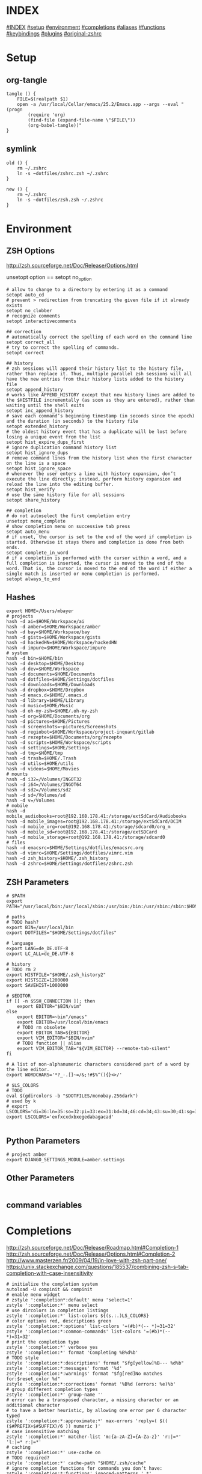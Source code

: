 #+AUTHOR: Markus Bayer
#+DATE: [2017-11-17 Fr]
#+BABEL: cache no
#+PROPERTY: header-args shell :tangle zsh.zsh

#          ▄███████▄     ▄████████    ▄█    █▄       ▄████████  ▄████████
#          ▀█▀▄███▀▄▄   ███         ▄███▄▄▄▄███▄▄  ▄███▄▄▄▄██▀ ███
#           ▄███▀   ▀ ▀███████████ ▀▀███▀▀▀▀███▀  ▀▀███▀▀▀▀▀   ███
#         ▄███▀                ███   ███    ███   ▀███████████ ███    █▄
# ████    ███▄     ▄█    ▄█    ███   ███    ███     ███    ███ ███    ███
# ████     ▀████████▀  ▄████████▀    ███    █▀      ███    ███ ████████
#                                                   ███    ███

# ASCII-Art credits: http://patorjk.com/software/taag/#p=display&f=Delta%20Corps%20Priest%201&t=.zshrc
* INDEX
[[#INDEX]]
[[#setup]]
[[#environment]]
[[#completions]]
[[#aliases]]
[[#functions]]
[[#keybindings]]
[[#plugins]]
[[#original-zshrc]]

* Setup
:PROPERTIES:
:CUSTOM_ID: setup
:END:
** org-tangle
#+BEGIN_SRC shell
tangle () {
    FILE=$(realpath $1)
    open -a /usr/local/Cellar/emacs/25.2/Emacs.app --args --eval "(progn
        (require 'org)
        (find-file (expand-file-name \"$FILE\"))
        (org-babel-tangle))"
}
#+END_SRC

** symlink
#+BEGIN_SRC shell
old () {
    rm ~/.zshrc
    ln -s ~dotfiles/zshrc.zsh ~/.zshrc
}

new () {
    rm ~/.zshrc
    ln -s ~dotfiles/zsh.zsh ~/.zshrc
}
#+END_SRC

* Environment
:PROPERTIES:
:CUSTOM_ID: environment
:END:

** ZSH Options
http://zsh.sourceforge.net/Doc/Release/Options.html

unsetopt option == setopt no_option
#+BEGIN_SRC shell
# allow to change to a directory by entering it as a command
setopt auto_cd
# prevent > redirection from truncating the given file if it already exists
setopt no_clobber
# recognize comments
setopt interactivecomments

## correction
# automatically correct the spelling of each word on the command line
setopt correct_all
# try to correct the spelling of commands.
setopt correct

## history
# zsh sessions will append their history list to the history file, rather than replace it. Thus, multiple parallel zsh sessions will all have the new entries from their history lists added to the history file
setopt append_history
# works like APPEND_HISTORY except that new history lines are added to the $HISTFILE incrementally (as soon as they are entered), rather than waiting until the shell exits
setopt inc_append_history
# save each command’s beginning timestamp (in seconds since the epoch) and the duration (in seconds) to the history file
setopt extended_history
# the oldest history event that has a duplicate will be lost before losing a unique event from the list
setopt hist_expire_dups_first
# ignore duplication command history list
setopt hist_ignore_dups
# remove command lines from the history list when the first character on the line is a space
setopt hist_ignore_space
# whenever the user enters a line with history expansion, don’t execute the line directly; instead, perform history expansion and reload the line into the editing buffer.
setopt hist_verify
# use the same history file for all sessions
setopt share_history

## completion
# do not autoselect the first completion entry
unsetopt menu_complete
# show completion menu on successive tab press
setopt auto_menu
# if unset, the cursor is set to the end of the word if completion is started. Otherwise it stays there and completion is done from both ends.
setopt complete_in_word
# if a completion is performed with the cursor within a word, and a full completion is inserted, the cursor is moved to the end of the word. That is, the cursor is moved to the end of the word if either a single match is inserted or menu completion is performed.
setopt always_to_end
#+END_SRC

** Hashes
#+BEGIN_SRC shell
export HOME=/Users/mbayer
# projects
hash -d ai=$HOME/Workspace/ai
hash -d amber=$HOME/Workspace/amber
hash -d bay=$HOME/Workspace/bay
hash -d gists=$HOME/Workspace/gists
hash -d hackedHN=$HOME/Workspace/hackedHN
hash -d impure=$HOME/Workspace/impure
# system
hash -d bin=$HOME/bin
hash -d desktop=$HOME/Desktop
hash -d dev=$HOME/Workspace
hash -d documents=$HOME/Documents
hash -d dotfiles=$HOME/Settings/dotfiles
hash -d downloads=$HOME/Downloads
hash -d dropbox=$HOME/Dropbox
hash -d emacs.d=$HOME/.emacs.d
hash -d library=$HOME/Library
hash -d music=$HOME/Music
hash -d oh-my-zsh=$HOME/.oh-my-zsh
hash -d org=$HOME/Documents/org
hash -d pictures=$HOME/Pictures
hash -d screenshots=~pictures/Screenshots
hash -d regiobot=$HOME/Workspace/project-inquant/gitlab
hash -d rezepte=$HOME/Documents/org/rezepte
hash -d scripts=$HOME/Workspace/scripts
hash -d settings=$HOME/Settings
hash -d tmp=$HOME/tmp
hash -d trash=$HOME/.Trash
hash -d utils=$HOME/utils
hash -d videos=$HOME/Movies
# mounts
hash -d i32=/Volumes/INGOT32
hash -d i64=/Volumes/INGOT64
hash -d sd2=/Volumes/sd2
hash -d sd=/Volumes/sd
hash -d v=/Volumes
# mobile
hash -d mobile_audiobooks=root@192.168.178.41:/storage/extSdCard/Audiobooks
hash -d mobile_images=root@192.168.178.41:/storage/extSdCard/DCIM
hash -d mobile_org=root@192.168.178.41:/storage/sdcard0/org_m
hash -d mobile_sd=root@192.168.178.41:/storage/extSDCard
hash -d mobile_storage=root@192.168.178.41:/storage/sdcard0
# files
hash -d emacsrc=$HOME/Settings/dotfiles/emacsrc.org
hash -d vimrc=$HOME/Settings/dotfiles/vimrc.vim
hash -d zsh_history=$HOME/.zsh_history
hash -d zshrc=$HOME/Settings/dotfiles/zshrc.zsh
#+END_SRC

** ZSH Parameters
#+BEGIN_SRC shell
# $PATH
export PATH="/usr/local/bin:/usr/local/sbin:/usr/bin:/bin:/usr/sbin:/sbin:$HOME/bin:$PATH"

# paths
# TODO hash?
export BIN=/usr/local/bin
export DOTFILES="$HOME/Settings/dotfiles"

# language
export LANG=de_DE.UTF-8
export LC_ALL=de_DE.UTF-8

# history
# TODO rm 2
export HISTFILE="$HOME/.zsh_history2"
export HISTSIZE=1200000
export SAVEHIST=1000000

# $EDITOR
if [[ -n $SSH_CONNECTION ]]; then
    export EDITOR="$BIN/vim"
else
    export EDITOR=~bin"/emacs"
    export EDITOR=/usr/local/bin/emacs
    # TODO rm obsolete
    export EDITOR_TAB=${EDITOR}
    export VIM_EDITOR="$BIN/mvim"
    # TODO function || alias
    export VIM_EDITOR_TAB="${VIM_EDITOR} --remote-tab-silent"
fi

# A list of non-alphanumeric characters considered part of a word by the line editor.
export WORDCHARS='*?_-.[]~=/&;!#$%^(){}<>/'

# $LS_COLORS
# TODO 
eval $(gdircolors -b "$DOTFILES/monobay.256dark")
# used by k
# export LSCOLORS='di=36:ln=35:so=32:pi=33:ex=31:bd=34;46:cd=34;43:su=30;41:sg=30;46:tw=30;42:ow=30;43'
export LSCOLORS='exfxcxdxbxegedabagacad'

#+END_SRC

** Python Parameters
#+BEGIN_SRC shell
# project amber
export DJANGO_SETTINGS_MODULE=amber.settings
#+END_SRC

** Other Parameters
#+BEGIN_SRC shell
#+END_SRC

** command variables

* Completions
:PROPERTIES:
:CUSTOM_ID: completions
:END:
http://zsh.sourceforge.net/Doc/Release/Roadmap.html#Completion-1
http://zsh.sourceforge.net/Doc/Release/Options.html#Completion-2
http://www.masterzen.fr/2009/04/19/in-love-with-zsh-part-one/
https://unix.stackexchange.com/questions/185537/combining-zsh-s-tab-completion-with-case-insensitivity
#+BEGIN_SRC shell
# initialize the completion system
autoload -U compinit && compinit
# enable menu widget
# zstyle ':completion*:default' menu 'select=1'
zstyle ':completion:*' menu select
# use dircolors in completion listings
zstyle ':completion:*' list-colors ${(s.:.)LS_COLORS}
# color options red, descriptions green
zstyle ':completion:*:options' list-colors '=(#b)*(-- *)=31=32'
zstyle ':completion:*:common-commands' list-colors '=(#b)*(-- *)=31=32'
# print the completion type
zstyle ':completion:*' verbose yes
zstyle ':completion:*' format 'Completing %B%d%b'
# TODO style
zstyle ':completion:*:descriptions' format "$fg[yellow]%B--- %d%b"
zstyle ':completion:*:messages' format '%d'
zstyle ':completion:*:warnings' format "$fg[red]No matches for:$reset_color %d"
zstyle ':completion:*:corrections' format '%B%d (errors: %e)%b'
# group different completion types
zstyle ':completion:*' group-name ''
# error can be a transposed character, a missing character or an additional character
# to have a better heuristic, by allowing one error per 6 character typed
zstyle ':completion:*:approximate:*' max-errors 'reply=( $(( ($#PREFIX+$#SUFFIX)/6 )) numeric )'
# case insensitive matching
zstyle ':completion:*' matcher-list 'm:{a-zA-Z}={A-Za-z}' 'r:|=*' 'l:|=* r:|=*'
# caching
zstyle ':completion:*' use-cache on
# TODO required?
zstyle ':completion:*' cache-path "$HOME/.zsh/cache"
# ignore completion functions for commands you don’t have:
zstyle ':completion:*:functions' ignored-patterns '_*'
# don't complete uninteresting users
zstyle ':completion:*:*:*:users' ignored-patterns \
    adm amanda apache at avahi avahi-autoipd beaglidx bin cacti canna \
    clamav daemon dbus distcache dnsmasq dovecot fax ftp games gdm \
    gkrellmd gopher hacluster haldaemon halt hsqldb ident junkbust kdm \
    ldap lp mail mailman mailnull man messagebus  mldonkey mysql nagios \
    named netdump news nfsnobody nobody nscd ntp nut nx obsrun openvpn \
    operator pcap polkitd postfix postgres privoxy pulse pvm quagga radvd \
    rpc rpcuser rpm rtkit scard shutdown squid sshd statd svn sync tftp \
    usbmux uucp vcsa wwwrun xfs '_*'
# don't complete uninteresting files
zstyle ':completion:*:emacs:*' ignored-patterns '*.(o|a|so|aux|dvi|swp|fig|bbl|blg|bst|idx|ind|out|toc|class|pdf|ps|pyc)'
# avoid getting offered the same filename with rm
zstyle ':completion:*:rm:*' ignore-line yes
#+END_SRC

** Python

      path=(
          $path
          /usr/bin/python
          /usr/local/bin/python3
      )

      # virtualenv {
          export VIRTUALENVWRAPPER_PYTHON=/usr/bin/python
          export PROJECT_HOME=$HOME/Workspace
          export WORKON_HOME=$HOME/Workspace/Envs
          export VIRTUALENV_ROOT=$WORKON_HOME
          export DEFAULT_PYTHON_INTERPRETER=$WORKON_HOME/python3.4.1/bin/python
          source /usr/local/bin/virtualenvwrapper.sh

          # fix the new tab = virtual_env dir bug
          if [[ "$PWD" == "$HOME/Workspace/Envs" ]]; then
              cd - > /dev/null
          fi

*** virtualenvwrapper                                              :plugin:
https://virtualenvwrapper.readthedocs.io/en/latest/
#+BEGIN_SRC shell
export WORKON_HOME=~dev/Envs
export PROJECT_HOME=~dev
source "$BIN/virtualenvwrapper.sh"
#+END_SRC

*** virtualenv                                                     :plugin:
https://virtualenv.pypa.io/en/latest/
#+BEGIN_SRC shell
# set default virtual_env
export VIRTUALENV_DEFAULT_PATH="$WORKON_HOME/python3.4.1/bin/activate"
# load it
if [[ $(basename "$VIRTUAL_ENV") == "" ]]
then
    if [[ -f "$VIRTUALENV_DEFAULT_PATH" ]]; then
        source "$VIRTUALENV_DEFAULT_PATH"
    fi
fi
#+END_SRC

* Aliases
:PROPERTIES:
:CUSTOM_ID: aliases
:END:

#+BEGIN_SRC shell
# TODO section for overriding
## list
# use gnu ls for dircolors
alias ls='gls --color=auto'
# list details
alias ll='ls -lah'
# sort by size
alias lss='ls -lahS'
# sort by date
alias lsd='ls -latr'
# only today
alias lst='find . -maxdepth 1 -type f -mtime 1'
# numFiles: number of (non-hidden) files in current directory
alias lsc='echo $(ls -1 | wc -l)'
alias k='k -h'     # human readable sizes
# disk usage statistics default
alias du="du -ach | sort"
# free diskspace with human readable size
alias df='df -h'

## tools
# emacs
alias e="eval $EDITOR"
# vim
alias cvim='/usr/local/bin/vim'
# create parent directories on demand
alias mkdir="mkdir -pv"
# clipboard
alias p='pbpaste'
alias y='pbcopy'
alias bpython='$WORKON_HOME/python3.4.1/bin/bpython'
## find
# ripgrep as find
# TODO define in var
alias fd="rg --files --no-ignore --hidden --follow -g '!{.git,node_modules}/*'"
# continue the download in case of problems
alias grep='grep --color'
## internet
alias wget="wget -c"
alias chrome='/Applications/Google\ Chrome.app/Contents/MacOS/Google\ Chrome'
alias chrome_headless='/Applications/Google\ Chrome.app/Contents/MacOS/Google\ Chrome --headless --disable-gpu'
alias yt3='$WORKON_HOME/python3.4.1/bin/youtube-dl --verbose --extract-audio --audio-format mp3 --no-mtime --no-cache-dir'
alias yt='$WORKON_HOME/python3.4.1/bin/youtube-dl --no-mtime --no-cache-dir'
# weather
alias wttr='curl -s http://wttr.in | tail +8 | head -30'
# moonphase
alias moon='curl -s wttr.in/Moon|head -25'

# git
alias gs='git status'
alias gpl='git pull'
alias gps='git push'
alias gl='git log'
alias gco='git checkout'

alias git_push_fire='git add -A && git commit -a --allow-empty-message -m "" && git push'
alias git_graph='git log --oneline --graph'
alias git_branch='git branch | cut -c3-'
alias git_undo_commit='git reset --soft HEAD~'
# }

# docker {
alias dm='docker-machine'
alias start_regiobot='docker-machine start regiobot && eval "$(docker-machine env regiobot)"'
alias stop_regiobot='docker-machine stop regiobot'

alias start_termxplorer='docker-machine start termxplorer && eval "$(docker-machine env termxplorer)"'
alias stop_termxplorer='docker-machine stop termxplorer'

# stop all containers
alias docker_stop_all='docker stop $(docker ps -a -q)'
# rm all containers
alias docker_rm_all='docker rm $(docker ps -a -q)'
# stop and rm all containers
alias docker_nuke='docker_stop_all && docker_rm_all'
# remove all images
alias docker_rmi_all='docker rmi $(docker images -q)'

# kill all running containers
alias docker_kill_all='docker kill $(docker ps -q)'
# delete all stopped containers
alias docker_rm_stopped_containers='printf "\n>>> Deleting stopped containers\n\n" && docker rm $(docker ps -a -q)'
# delete all untagged images
alias docker_rmi_untagged='printf "\n>>> Deleting untagged images\n\n" && docker rmi $(docker images -q -f dangling=true)'
# delete all stopped containers and untagged images
alias docker_clean='docker_rm_stopped_containers || true && docker_rmi_untagged'

#+END_SRC
          # }
      # }

      # actions {
          alias s='source ~zshrc'
          alias i_am_root='su -c "$(history -p !-1)"'
          alias printip='ifconfig | grep "inet " | grep -v 127.0.0.1 | cut -d\  -f2'
          alias dirs='dirs -vp'
          # substitute windows linebreak with unix linebreak
          alias fix_linebreaks="/usr/bin/perl -i -pe's/\r$//'"
          alias pip_update_all="pip freeze --local | grep -v '^\-e' | cut -d = -f 1  | xargs -n1 pip install -U"

          # osx {
              alias osx_show_hidden='defaults write com.apple.Finder AppleShowAllFiles YES && killall Finder'
              alias osx_hide_hidden='defaults write com.apple.Finder AppleShowAllFiles NO && killall Finder'
              alias osx_empty_trash="rm -rf ~/.Trash/."
          # }

          # cleanup {
              # rm_DS_Store_files: removes all .DS_Store file from the current dir and below
              alias rm_ds_store='find . -name .DS_Store -exec rm {} \;'
              alias rm_pyc_files='find . -name "*.pyc" -exec rm {} \;'
              alias rm_svn_files='find . -type d -name .svn -exec rm -rf {} \;'
              alias rm_emacs_files="find . -maxdepth 1 -type f -name '#*#' -exec rm {}\;"
          # }

          # file-shortcuts {
              alias zshrc='eval ${EDITOR_TAB} ~zshrc'
              alias zsh_history='eval ${EDITOR_TAB} ~zsh_history'
              alias vimrc='eval ${EDITOR_TAB} ~vimrc'
              alias emacsrc='eval ${EDITOR_TAB} ~emacsrc'
          # }
      # }
  # }}}


** Global aliases
#+BEGIN_SRC shell
## redirection
# redirect stdout, stderr
alias -g _no_output='> /dev/null 2>&1'
# redirect stderr
alias -g _no_stderr='2> /dev/null'
# redirect stdout
alias -g _no_stdout='&> /dev/null'

## tools
alias -g _vim="| eval ${EDITOR_TAB}"
alias -g _y='| pbcopy'

## variables
# helpfer function
# TODO fzf
function li () {
    # print the latest file or dir in $1
    local idx dir
    if [ $# -eq 0 ]; then dir="$(pwd)"; else dir="$1" fi
    if [ -z "$2" ]; then idx="1"; else idx="$2"; fi
    (cd "$dir" && realpath "$(ls -1t | head -n$idx | tail -1)")
}
function gru () {
    # print the git remote url
    git config --get remote.origin.url
}
function gbn () {
    git branch|grep "\*"|awk '{print $2}'
}

# alias -g PASS='<(ypcat passwd)'
# last downloaded file
alias -g _ldf="\"$(li ~downloads)\""
# last screenshot
alias -g _lss="\"$(eval li ~screenshots)\""
# on dual monitors
alias -g _lss2="\"$(li ~screenshots 2)\""
# git remote url
alias -g _gru="\"$(gru)\""
alias -g _gb="\"\$(git branch|grep \"\*\"|awk '{print \$2}')\""

## filter
# filter columns
alias -g _awk1="|awk '{print \$1}'"
alias -g _awk2="|awk '{print \$2}'"
alias -g _awk3="|awk '{print \$3}'"
alias -g _awk4="|awk '{print \$4}'"
alias -g _awk5="|awk '{print \$5}'"
alias -g _awk6="|awk '{print \$6}'"
# filter with fzf
alias -g _f="|fzf"
# pager
alias -g _l="|less"
# count lines
alias -g _cl='|wc -l'
# archives in pwd
alias -g _acd='./(*.bz2|*.gz|*.tgz|*.zip|*.z)'
## map
alias -g _x='| xargs' # funky
#+END_SRC

** Suffix aliases
#+BEGIN_SRC shell
# TODO
# open org-mode files in emacs
alias -s org=emacs
#+END_SRC

* Functions
:PROPERTIES:
:CUSTOM_ID: functions
:END:
# TODO echo $nameddirs|tr " " "\n"|fzf
# TODO rm
# example fzf completion https://github.com/junegunn/fzf/wiki/Examples-(completion)
#+BEGIN_SRC shell
# Custom fuzzy completion for "doge" command
#   e.g. doge **<TAB>
_fzf_complete_doge() {
  _fzf_complete "--multi --reverse" "$@" < <(
    echo very
    echo wow
    echo such
    echo doge
  )
}
#+END_SRC

** packages
*** homebrew
#+BEGIN_SRC shell
function bip() {
    # Install (one or multiple) selected application(s)
    # using "brew search" as source input
    # mnemonic [B]rew [I]nstall [P]lugin
    local inst=$(brew search | fzf -m)

    if [[ $inst ]]; then
      for prog in $(echo $inst);
      do; brew install $prog; done;
    fi
}

function bup() {
    # Update (one or multiple) selected application(s)
    # mnemonic [B]rew [U]pdate [P]lugin
    local upd=$(brew leaves | fzf -m)

    if [[ $upd ]]; then
      for prog in $(echo $upd);
      do; brew upgrade $prog; done;
    fi
}
function bcp() {
    # Delete (one or multiple) selected application(s)
    # mnemonic [B]rew [C]lean [P]lugin (e.g. uninstall)
    local uninst=$(brew leaves | fzf -m)

    if [[ $uninst ]]; then
    for prog in $(echo $uninst);
    do; brew uninstall $prog; done;
    fi
    }
#+END_SRC

** Internet
#+BEGIN_SRC shell
function chrome_history () {
    # browse chrome history
    local cols sep entry
    cols=$(( COLUMNS / 3 ))
    sep='{{::}}'

    # Copy History DB to circumvent the lock
    # - See http://stackoverflow.com/questions/8936878 for the file path
    cp -f ~/Library/Application\ Support/Google/Chrome/Default/History /tmp/h

    entry=$(sqlite3 -separator $sep /tmp/h \
        "select substr(title, 1, $cols), url
        from urls order by last_visit_time desc" |
    awk -F $sep '{printf "%-'$cols's  \x1b[36m%s\n", $1, $2}' |
    fzf --ansi --multi | sed 's#.*\(https*://\)#\1#')
    echo "$entry"
    open "$entry"
}
#+END_SRC

** Clipboard

** cd
#+BEGIN_SRC shell
function fdr() {
    # fdr - cd to selected parent directory
    local declare dirs=()
    get_parent_dirs() {
      if [[ -d "${1}" ]]; then dirs+=("$1"); else return; fi
      if [[ "${1}" == '/' ]]; then
        for _dir in "${dirs[@]}"; do echo $_dir; done
      else
        get_parent_dirs $(dirname "$1")
      fi
    }
    local DIR=$(get_parent_dirs $(realpath "${1:-$PWD}") | fzf-tmux --tac)
    cd "$DIR"
}
#+END_SRC

** Print / echo
#+BEGIN_SRC shell
function human_time_cat () {
    # print unix timestamps in human readable form
    if [ $# -eq 0 ]; then echo "Argument required"; return 1; fi
    perl -lne 'm#: (\d+):\d+;(.+)# && printf "%s :: %s\n",scalar localtime $1,$2' $1
}
#+END_SRC

** List

** File

** Find

** Select / filter
# TODO Searching file contents
# grep --line-buffered --color=never -r "" * | fzf
# # with ag - respects .agignore and .gitignore
# ag --nobreak --nonumbers --noheading . | fzf
#+BEGIN_SRC shell
function latest_in () {
    # select file in a given directory (sorted by dates)
    if [ $# -eq 0 ]; then echo "Argument required"; return 1; fi
    ls -1t "$1" | fzf
}

function x () {
    return "$(eval $@)"
}
#+END_SRC

** Directory

** Internet

* Keybindings
:PROPERTIES:
:CUSTOM_ID: keybindings
:END:
http://zsh.sourceforge.net/Doc/Release/Zsh-Line-Editor.html

to find out what the terminal emulator sends:
$ cat<RET><key-chard>
if this isn't usable let the terminal emulator send escape codes

Scrolling is done via cmd-up/down
** rebindings
https://stackoverflow.com/questions/21946281/what-is-application-mode-in-terminals-zsh-terminfo
#+BEGIN_SRC shell
# Make sure that the terminal is in application mode when zle is active, since
# only then values from $terminfo are valid
if (( ${+terminfo[smkx]} )) && (( ${+terminfo[rmkx]} )); then
    function zle-line-init() {
        echoti smkx
    }
    function zle-line-finish() {
        echoti rmkx
    }
    zle -N zle-line-init
    zle -N zle-line-finish
fi
#+END_SRC

#+BEGIN_SRC shell
# TODO use terminfo
## movement http://zsh.sourceforge.net/Doc/Release/Zsh-Line-Editor.html#Movement
bindkey '^[^[[D' backward-word                      # alt <arrow-left>............move a word backward
bindkey '^[^[[C' forward-word                       # alt <arrow-right>...........move a word forward
bindkey '^A' beginning-of-line                      # cmd <arrow-left>............move to the beginning of the line
bindkey '^E' end-of-line                            # cmd <arrow-right>...........move to the end of the line
bindkey '^[[1;2B' down-line
bindkey '^[[1;2A' up-line
bindkey '^N' vi-find-next-char

## Modifying-Text http://zsh.sourceforge.net/Doc/Release/Zsh-Line-Editor.html#Modifying-Text
bindkey ';6D' copy-prev-word # ctr shift <-

## kill
bindkey '^[^H' backward-kill-word                   # cmd <del>...................delete the word left of the cursor
bindkey '^[csd' backward-kill-word
bindkey '^X' delete-char                            # ctrl x......................delete the char under the cursor
bindkey '^[csku' kill-line
bindkey '^[k' kill-region
bindkey '^?' backward-delete-char                     # [Backspace] - delete backward
if [[ "${terminfo[kdch1]}" != "" ]]; then
    bindkey "${terminfo[kdch1]}" delete-char            # [Delete] - delete forward
else
    # fixes outputting tildes on <del>
    bindkey "^[[3~" delete-char
    bindkey "^[3;5~" delete-char
    bindkey "\e[3~" delete-char
fi
#bindkey '^[^[[B' kill-whole-line                    # cmd <arrow-down>............delete the whole line

## other
bindkey '^[[5~' up-history
# ctrl s
bindkey '^[cks' accept-and-hold                        # ctrl n .................... multiselect in menu complete
bindkey -s '^[^[[A' 'cd ..\n'                       # alt <arrow-up>..............cd ..
bindkey -s '^L' 'ls -laH\n'                         # ctr l.......................ls -laH
if [[ "${terminfo[kcbt]}" != "" ]]; then
    bindkey "${terminfo[kcbt]}" reverse-menu-complete   # [Shift-Tab] - move through the completion menu backwards
fi

## history
bindkey "$terminfo[kcuu1]" history-substring-search-up
bindkey "$terminfo[kcud1]" history-substring-search-down

## mark
# alt down
bindkey '^[^[[B' set-mark-command
# alt up
bindkey '^[^[[A' deactivate-region
#+END_SRC


** custom zle widgets
https://superuser.com/questions/691925/zsh-how-to-zle-widgets-directly
*** repeat last command
#+BEGIN_SRC shell
function repeat-cmd () {
    # repeat the last command
    zle up-history
    zle accept-line
}

zle -N repeat-cmd
# ctrl l
bindkey '^H' repeat-cmd
#+END_SRC

*** wrap in $()
#+BEGIN_SRC shell
function wrap-call () {
    # wrap the cursor in "$()"
    LBUFFER+="\"\$("
    RBUFFER+=")\""
}

zle -N wrap-call
# esc (
bindkey '^[(' wrap-call
#+END_SRC

*** wrap in ${}
#+BEGIN_SRC shell
function wrap-var () {
    # wrap the cursor in "${}"
    LBUFFER+="\"\${"
    RBUFFER+="}\""
}

zle -N wrap-var
# esc {
bindkey '^[{' wrap-var
#+END_SRC

*** kill first word
#+BEGIN_SRC shell
function kill-first-word () {
    # kill the first word on the cmdline and move cursor to beginning of line
    zle beginning-of-line
    zle forward-word
    zle backward-kill-word
    LBUFFER+=' '
    zle backward-word
}

zle -N kill-first-word
# ctrl shift f
bindkey '^[cskf' kill-first-word
#+END_SRC

*** kill word under cursor
#+BEGIN_SRC shell
function kill-word-under-cursor () {
    # kill the word under the cursor
    zle forward-word
    zle backward-kill-word
}

zle -N kill-word-under-cursor
# ctrl shift w
bindkey '^[cskw' kill-word-under-cursor
#+END_SRC

*** cp cmdline
#+BEGIN_SRC shell
function copy-cmdline-to-clipboard () {
    # Copy the current commandline to the system clipboard
    zle kill-whole-line
    print -rn -- $CUTBUFFER | pbcopy
    zle undo
}

zle -N copy-cmdline-to-clipboard
# esc c
bindkey '^[c' copy-cmdline-to-clipboard
#+END_SRC

**** rationalise dot
#+BEGIN_SRC shell
function rationalise-dot() {
    # expands .... to ../../..
    if [[ $LBUFFER = *.. ]]; then
        LBUFFER+=/..
    else
        LBUFFER+=.
    fi
}
zle -N rationalise-dot
bindkey . rationalise-dot
#+END_SRC

**** path step
#+BEGIN_SRC shell
function backward-delete-path-part () {
    # backward delete until /
    # TODO document
    # local WORDCHARS="${WORDCHARS:s#/#}"
    local WORDCHARS="${WORDCHARS//\/}"
    zle backward-delete-word
}
zle -N backward-delete-path-part
bindkey '^W' backward-delete-path-part
#+END_SRC

* Plugins
:PROPERTIES:
:CUSTOM_ID: plugins
:END:
** zsh-autosuggestions
#+BEGIN_SRC shell
source ~dotfiles/zsh/plugins/zsh-autosuggestions/zsh-autosuggestions.zsh
#+END_SRC

** zsh-history-search-multi-word
https://github.com/zdharma/history-search-multi-word
#+BEGIN_SRC shell
# source ~dotfiles/zsh/plugins/history-search-multi-word/history-search-multi-word.plugin.zsh
#+END_SRC

** zsh-history-substring-search                                     :plugin:
https://github.com/zsh-users/zsh-history-substring-search
#+BEGIN_SRC shell
source ~dotfiles/zsh/plugins/zsh-history-substring-search/zsh-history-substring-search.zsh
#+END_SRC

** fast-syntax-highlighting                                                           :plugin:
https://github.com/zdharma/fast-syntax-highlighting
#+BEGIN_SRC shell
source ~dotfiles/zsh/plugins/fast-syntax-highlighting/fast-syntax-highlighting.plugin.zsh
#+END_SRC

** k                                                                :plugin:
TODO LS_COLORS
https://github.com/supercrabtree/k
#+BEGIN_SRC shell
source ~dotfiles/zsh/plugins/k/k.sh
#+END_SRC

** fzf                                                            :plugin:
https://github.com/junegunn/fzf
https://github.com/junegunn/fzf/wiki

# TODO complete; move to bindings
| shortcut      | action                                                        |
|---------------+---------------------------------------------------------------|
| CTRL-R        | Paste the selected command from history into the command line |
| CTRL-F        | Paste the selected file path(s) into the command line         |
| CTRL-G        | Paste the selected dir path(s) into the command line          |
| CTRL-G CTRL-G | cd into the selected directory                                |
| CTRL-G CTRL-F | git files                                                     |
| CTRL-G CTRL-B | git branches                                                  |
| CTRL-G CTRL-T | git tags                                                      |
| CTRL-G CTRL-R | git remotes                                                   |
| CTRL-G CTRL-H | git commit hashes                                             |

# TODO source out
Solarized colors
  --color=bg+:#073642,bg:#002b36,spinner:#719e07,hl:#586e75
  --color=fg:#839496,header:#586e75,info:#cb4b16,pointer:#719e07
  --color=marker:#719e07,fg+:#839496,prompt:#719e07,hl+:#719e07

Red
--color fg:124,bg:16,hl:202,fg+:214,bg+:52,hl+:231
--color info:52,prompt:196,spinner:208,pointer:196,marker:208

Molokai
--color fg:252,bg:233,hl:67,fg+:252,bg+:235,hl+:81
--color info:144,prompt:161,spinner:135,pointer:135,marker:118

Jellybeans
--color fg:188,bg:233,hl:103,fg+:222,bg+:234,hl+:104
--color info:183,prompt:110,spinner:107,pointer:167,marker:215

JellyX
--color fg:-1,bg:-1,hl:230,fg+:3,bg+:233,hl+:229
--color info:150,prompt:110,spinner:150,pointer:167,marker:174

Seoul256 Dusk
--color fg:242,bg:236,hl:65,fg+:15,bg+:239,hl+:108
--color info:108,prompt:109,spinner:108,pointer:168,marker:168

Seoul256 Night
--color fg:242,bg:233,hl:65,fg+:15,bg+:234,hl+:108
--color info:108,prompt:109,spinner:108,pointer:168,marker:168

Solarized Dark
--color dark,hl:33,hl+:37,fg+:235,bg+:136,fg+:254
--color info:254,prompt:37,spinner:108,pointer:235,marker:235

Solarized Light
--color fg:240,bg:230,hl:33,fg+:241,bg+:221,hl+:33
--color info:33,prompt:33,pointer:166,marker:166,spinner:33

Alternate Solarized Light/Dark Theme
export base03="234"
export base02="235"
export base01="240"
export base00="241"
export base0="244"
export base1="245"
export base2="254"
export base3="230"
export yellow="136"
export orange="166"
export red="160"
export magenta="125"
export violet="61"
export blue="33"
export cyan="37"
export green="64"
 --color fg:-1,bg:-1,hl:$blue,fg+:$base2,bg+:$base02,hl+:$blue
 --color info:$yellow,prompt:$yellow,pointer:$base3,marker:$base3,spinner:$yellow

--color fg:-1,bg:-1,hl:$blue,fg+:$base02,bg+:$base2,hl+:$blue
--color info:$yellow,prompt:$yellow,pointer:$base03,marker:$base03,spinner:$yellow

# TODO keybindings as functions
#+BEGIN_SRC shell
## source completions and bindings
source ~dotfiles/zsh/plugins/fzf/completion.zsh
# https://junegunn.kr/2016/07/fzf-git/
source ~dotfiles/zsh/plugins/fzf/git-completion.zsh
source ~dotfiles/zsh/plugins/fzf/key-bindings.zsh
# TODO steal, fullscreen
source ~dotfiles/zsh/plugins/forgit/forgit.plugin.zsh

## default commands
export FZF_DEFAULT_COMMAND="
    (git ls-tree -r --name-only HEAD \$(git rev-parse --show-toplevel) ||
    rg --files --no-ignore --hidden --follow -g '!{.git,node_modules}/*') 2> /dev/null"

# TODO preview with someting fast, fallback to pygmentize
export FZF_DEFAULT_OPTS="--multi --cycle --select-1 --exit-0
    --border --margin 1% --prompt 'ϟ ' --no-height --no-reverse
    --color fg:-1,bg:-1,hl:230,fg+:3,bg+:233,hl+:229
    --color info:150,prompt:110,spinner:150,pointer:167,marker:174
    --header='Anchored-match (^music, .mp3\$) | Exact-Match (’quoted) | Negation (!fire) | OR operator (^core go\$ | rb\$ | py\$)'
    --preview '[[ -d {} ]] && tree -C {} | head -200 ||
                 (highlight -O ansi -l {} ||
                  ls -lah {} &&
                  pygmentize {} ||
                  cat {}) 2> /dev/null | head -500'
    --bind 'ctrl-e:execute(\$EDITOR {})+accept'
    --bind 'ctrl-o:execute(open {})+accept'
    --bind 'ctrl-y:execute(echo {}|pbcopy)+accept'
    --bind 'ctrl-j:jump'"

# to apply the command to CTRL-T as well (CTRL-F in my case)
export FZF_CTRL_T_COMMAND="$FZF_DEFAULT_COMMAND"
# TODO get cp working
# export FZF_CTRL_T_OPTS="--bind 'ctrl-x:execute(echo {}|awk '{print \$2}'|pbcopy)+accept'"
#+END_SRC

* Theme
#+BEGIN_SRC shell
export PROMPT='%F{red}%n%f@%F{blue}%m%f %F{yellow}%1~ % %# '
#+END_SRC

* Original zshrc
:PROPERTIES:
:CUSTOM_ID: original-zshrc
:END:

#+BEGIN_SRC shell :tangle no
  # zsh configs {{{
      # init completion
      autoload -U compinit && compinit
      # enable vcs_info used by the prompt
      autoload -Uz vcs_info
      zstyle ':vcs_info:*' enable git svn
      precmd() { vcs_info }

      # completion {
          # enable vcs_info used by the prompt
          autoload -U compinit && compinit
    
          zstyle ':completion:*' completer _expand _complete
    
          # allow approximate matching
          zstyle ':completion:*' completer _complete _match _approximate
          zstyle ':completion:*:match:*' original only
          # init completion
          autoload -U compinit && compinit
      # #}



      # ls --color
      # LS_COLORS='di=36:ln=35:so=32:pi=33:ex=31:bd=34;46:cd=34;43:su=30;41:sg=30;46:tw=30;42:ow=30;43'
      # LSCOLORS='gxfxcxdxbxegedabagacad'

      # gnu dircolors
      alias dircolors='gdircolors'
      eval `dircolors /Users/mbayer/Settings/dotfiles/monobay.256dark`
  # }}}

  # antigen {{{
      # source $HOME/.oh-my-zsh/custom/plugins/antigen/antigen.zsh
      #
      # # load the oh-my-zsh's library.
      # antigen use oh-my-zsh
      #
      # # bundles from the default repo (robbyrussell's oh-my-zsh).
      # antigen bundle osx
      # antigen bundle brew
      # antigen bundle git
      # antigen bundle python
      # antigen bundle pip
      # antigen bundle docker
      # antigen bundle jsontools
      # antigen bundle urltools
      # antigen bundle web-search
      #
      # # additional bundles
      # antigen bundle zsh-users/zsh-syntax-highlighting
      # antigen bundle zsh-users/zsh-autosuggestions
      # antigen bundle zsh-users/zsh-completions
      # antigen bundle zsh-users/zsh-history-substring-search
      #
      # antigen bundle jocelynmallon/zshmarks
      #
      # # Tell antigen that you're done.
      # antigen apply
  # }}}

  # oh-my-zsh configs {{{

      ZSH=$HOME/.oh-my-zsh

      ZSH_THEME="impure"
      # ZSH_THEME="bay"
      # ZSH_THEME="random"
      CASE_SENSITIVE="false"
      COMPLETION_WAITING_DOTS="false"

      plugins=(
          osx
          brew
          python
          pip
          zshmarks
          pure
          docker
          jsontools
          urltools
          web-search
          zsh-completions
          zsh-syntax-highlighting
          zsh-history-substring-search
          k
          ztrace
          impure)

      source $ZSH/oh-my-zsh.sh
  # }}}

  # plugins-settings {{{
      # fortune ponies {
          fortune | ponysay
      # }

      # fzf {
          source ~/.oh-my-zsh/custom/plugins/fzf/completion.zsh

                  # ag -g "" --path-to-agignore ~/.agignore'
# Feed the output of ag into fzf
alias fzf_ag='ag -g "" | fzf'
          # }
      # }
  # }}}

  # python {{{
      # }
  # }}}

  # docker {{{
      export OSX_PRIVATE=/private
      # $(boot2docker shellinit 2> /dev/null)
      # export DOCKER_HOST=tcp://192.168.59.103:2376
      # export DOCKER_CERT_PATH=$HOME/.boot2docker/certs/boot2docker-vm
      # export DOCKER_TLS_VERIFY=1
  # }}}


  # keybindings / keymappings {{{
      # vi mode
      # bindkey -v

      # TODO: remove
      # bind UP and DOWN arrow keys to history-substring-search
      # zmodload zsh/terminfo
      # bindkey "$terminfo[kcuu1]" history-substring-search-up
      # bindkey "$terminfo[kcud1]" history-substring-search-down

      # widgets
      # _last_command_args() {
      #     last_command=$history[$[HISTCMD-1]]
      #     last_command_array=("${(s/ /)last_command}") 
      #     _sep_parts last_command_array
      # }
      # zstyle ':completion:*' completer _last_command_args _complete

          # tab completion for the output of the previous command {
              _prev_result () {
                  local hstring
                  hstring=$(eval `fc -l -n -1`)
                  set -A hlist ${(@s/
  /)hstring}
                  compadd - ${hlist}
              }

              zle -C prev-comp menu-complete _prev_result
              # usage
              # $ find . -name "settings.py.*"
              # $ vim <Escape>e<Tab>
              bindkey '\ee' prev-comp
          # }

          # fzf filter for the output of the previous command {
              fzf_filter_prev () {
                  local selection
                  selection=$(fc -e - | fzf)
                  if [[ -a $selection ]]
                  then
                      smart_open $selection
                  fi
              }

              zle -N fzf_filter_prev
              # usage
              # $ ls
              # $ <Escape>f
              bindkey -s '\ef' 'fzf_filter_prev\n'
          # }

          # open last output {
              open_prev () {
                  local files
                  files=$(fc -e -)
                  if [[ -a $files ]]
                  then
                      smart_open $files
                  fi
              }

              zle -N open_prev
              # usage
              # $ ls
              # $ <Escape>o
              bindkey -s '\eo' 'open_prev\n'
          # }

          # copy the output of the previous command to clipboard {
              copy_prev () {
                  fc -e - | pbcopy
              }

              zle -N cp_prev
              # usage
              # $ ls
              # $ <Escape>c
              bindkey -s '\ec' 'cp_prev\n'
          # }

          # tab completion for git status files {
              _git_status_files () {
                  local files
                  files=$(git status --porcelain | awk '{print $2 }')
                  # sleep?
                  sleep 1
                  set -A flist ${(@s/
  /)files}
                  compadd - ${flist}
              }

              zle -C git-files menu-complete _git_status_files
              # usage
              # $ git add <Escape>g<Tab>
              bindkey '\eg' git-files
          # }

          # tab completion for git status files {
              if [[ $- == *i* ]]; then

                  # CTRL-h - Paste the selected hash(s) into the command line
                  # hash -d | grep -v '_'|awk -F = '{print "~"$1"/""\t\t"$2}'

                  # CTRL-f - Paste the selected file path(s) into the command line
                  __fsel() {
                    local cmd="${FZF_CTRL_T_COMMAND:-"command find -L . \\( -path '*/\\.*' -o -fstype 'dev' -o -fstype 'proc' \\) -prune \
                      -o -type f -print \
                      -o -type d -print \
                      -o -type l -print 2> /dev/null | sed 1d | cut -b3-"}"
                    eval "$cmd" | $(__fzfcmd) -m | while read item; do
                      printf '%q ' "$item"
                    done
                    echo
                  }

                  # CTRL-p - Paste the selected directory path(s) into the command line
                  __fsel-dir() {
                    local cmd="${FZF_ALT_C_COMMAND:-"command find -L . \\( -path '*/\\.*' -o -fstype 'dev' -o -fstype 'proc' \\) -prune \
                      -o -type d -print 2> /dev/null | sed 1d | cut -b3-"}"
                    eval "$cmd" | $(__fzfcmd) -m | while read item; do
                      printf '%q ' "$item"
                    done
                    echo
                  }

                  __fzfcmd() {
                    [ ${FZF_TMUX:-1} -eq 1 ] && echo "fzf-tmux -d${FZF_TMUX_HEIGHT:-40%}" || echo "fzf"
                  }

                  fzf-file-widget() {
                    LBUFFER="${LBUFFER}$(__fsel)"
                    zle redisplay
                  }
                  zle     -N   fzf-file-widget
                  bindkey '^F' fzf-file-widget

                  fzf-dir-widget() {
                    LBUFFER="${LBUFFER}$(__fsel-dir)"
                    zle redisplay
                  }
                  zle     -N   fzf-dir-widget
                  bindkey '^P' fzf-dir-widget

                  # Ctrl-g - cd into the selected directory
                  fzf-cd-widget() {
                    local cmd="${FZF_ALT_C_COMMAND:-"command find -L . \\( -path '*/\\.*' -o -fstype 'dev' -o -fstype 'proc' \\) -prune \
                      -o -type d -print 2> /dev/null | sed 1d | cut -b3-"}"
                    cd "${$(eval "$cmd" | $(__fzfcmd) +m):-.}" && pwd
                    zle reset-prompt
                  }
                  zle     -N    fzf-cd-widget
                  bindkey '^G' fzf-cd-widget

                  # CTRL-r - Paste the selected command from history into the command line
                  fzf-history-widget() {
                    local selected num
                    selected=( $(fc -l 1 | $(__fzfcmd) +s --tac +m -n2..,.. --tiebreak=index --toggle-sort=ctrl-r -q "${LBUFFER//$/\\$}") )
                    if [ -n "$selected" ]; then
                      num=$selected[1]
                      if [ -n "$num" ]; then
                        zle vi-fetch-history -n $num
                      fi
                    fi
                    zle redisplay
                  }
                  zle     -N   fzf-history-widget
                  bindkey '^R' fzf-history-widget
              fi
          # }

          # magic enter = ls && git status {
              do_enter () {
                  if [ -n "$BUFFER" ]; then
                      zle accept-line
                      return 0
                  fi
                  echo
                  ls
                  if [ "$(git rev-parse --is-inside-work-tree 2> /dev/null)" = 'true' ]; then
                      echo
                      echo -e "\e[0;33m--- git status ---\e[0m"
                      git status -sb
                  fi
                  zle reset-prompt
                  return 0
              }
              zle -N do_enter
              bindkey '^m' do_enter
          # }

          # rational dots {
              # type '...' to get '../..' with successive .'s adding /..
              function rationalise_dot {
                  local MATCH # keep the regex match from leaking to the environment
                  if [[ $LBUFFER =~ '(^|/| |      |'$'\n''|\||;|&)\.\.$' ]]; then
                    LBUFFER+=/
                    zle self-insert
                    zle self-insert
                  else
                    zle self-insert
                  fi
              }
              zle -N rationalise_dot
              bindkey . rationalise_dot
              # without this, typing a . aborts incremental history search
              bindkey -M isearch . self-insert
          # }
      # }

      bindkey -e
      export WORDCHARS=''                                 # do not jump over whole POSIX path
      bindkey '^N' accept-and-hold                        # ctrl n .................... multiselect in menu complete
      bindkey '^[^[[D' backward-word                      # alt <arrow-left>............move a word backward
      bindkey '^[^[[C' forward-word                       # alt <arrow-right>...........move a word forward
      bindkey '^[^H' backward-kill-word                   # cmd <del>...................delete the word left of the cursor
      bindkey '^A' beginning-of-line                      # cmd <arrow-left>............move to the beginning of the line
      bindkey '^E' end-of-line                            # cmd <arrow-right>...........move to the end of the line
      bindkey '^[^[[B' kill-whole-line                    # cmd <arrow-down>............delete the whole line
      bindkey '^X' delete-char                            # ctrl x......................delete the char under the cursor
      bindkey '^W' delete-word                            # ctrl w......................delete the word under the cursor
      bindkey -s '^[^[[A' 'cd ..\n'                       # alt <arrow-up>..............cd ..
      bindkey -s '^L' 'ls -laH\n'                         # ctr l.......................ls -laH
      bindkey '^[[A' history-beginning-search-backward    # <arrow-up>..................history substring search backward
      bindkey '^[[B' history-beginning-search-forward     # <arrow-down>................history substring search forward
  # }}}


  # functions {{{
              # tools {
              clipboard_plain_text () {
                  pbpaste | textutil -convert txt -stdin -stdout -encoding 30 | pbcopy
              }
              print_shrug () {
                  echo "¯\_(ツ)_/¯"
              }
              print_python_kws () {
                  python -c "import keyword
  for kw in keyword.kwlist:
      print(kw)"
              }
              # >--< <- rm from clipboard entry
              # >>> import hashlib
              rm_prefix (){
                  pbpaste|cut -c 4-|pbcopy
              }
              # reverse line order of file
              tac () {
                  sed '1!G;h;$!d' $1
              }
              mk_zip_bomb () {
                  dd if=/dev/zero bs=1M count=10240 | gzip > 10G.gzip
              }
              list_background_images () {
                  local url=$1
                  curl $url|awk -F\" '{for(i=0;++i<=NF;){if($i ~ /^http/ && $i !~ "google\|cache:"){print $i}}}'|grep '.*\.\(jpg\|JPG\|png\|PNG\|gif\|GIF\)'
              }
              list_urls () {
                  local url=$1
                  curl $url|sed -n 's/.*href="\([^"]*\).*/\1/p'
              }
              # }
      # fileoperations {
          rename_prefix_iterator () {
              local prefix=$1
              local pattern=$2
              i=1
              for file in *$pattern*; do
                  filename=$(basename "$file")
                  extension="${filename##*.}"
                  filename="${filename%.*}"
                  cp $file $(printf "$prefix-%0.3d.$extension" $i)
                  i=$((i + 1))
              done
          }
      # }
      # echo {
          # 
          echo_external_ip () {
              curl ipecho.net/plain
          }
          # get the last file of the given directory
          echo_lf () {
              echo "$1/$(ls -1t $1/ | head -n1)"
          }
          echo_timestamp () {
              echo $(date +%Y-%m-%d-%H-%M-%S)
          }
          echo_datestamp () {
              echo $(date +%Y-%m-%d)
          }
      # }

      # list {
          starcat () {
              for i in *; do
                  echo ""
                  echo "=-=-= $i =-=-="
                  echo "------------------------------------------------"
                  echo ""
                  cat "$i"
                  echo ""
              done
          }

          recipes () {
              (cd ~org/rezepte && ls -1a|sed -e 's/\.org//g' -e 's/_/ /g')
          }
          escape_spaces () {
              echo "${(q)1}"
          }
          # print a directory tree
          dir_tree () {
              ls -R | grep ":$" | sed -e 's/:$//' -e 's/[^-][^\/]*\//--/g' -e 's/^/   /' -e 's/-/|/'
          }
          # count files
          count () {
              for dir in $( /usr/bin/find . -type d -print );
              do
                  files=$( /usr/bin/find $dir -maxdepth 1 -type f | wc -l )
                  echo "$dir : $files"
              done
          }

          # showTimes: show the modification, metadata-change, and access times of a file
          showtimes () { stat -f "%N:   %m %c %a" "$@" ; }

          # ff:  find a file under the current directory
          ff () { /usr/bin/find . -name "$@" ; }

          # ff:  fuzzy find file under the current directory
          fff () { /usr/bin/find . -name "*$@*" ; }

          # ffs: to find a file whose name starts with a given string
          ffs () { /usr/bin/find . -name "$@"'*' ; }

          # ffe: to find a file whose name ends with a given string
          ffe () { /usr/bin/find . -name '*'"$@" ; }

          # fd: find a directory
          fd () { /usr/bin/find . -type d -name '*'"$@" ; }

          # ffd: fuzzy find a directory
          ffd () { /usr/bin/find . -type d -name "*$@*" ; }

          # ffg:  to find a file under the current git directory
          ffg () { /usr/bin/find `git rev-parse --show-toplevel` -name "$@" ; }

          # ffsg: to find a file whose name starts with a given string within the current git dir
          ffsg () { /usr/bin/find `git rev-parse --show-toplevel` -name "$@"'*' ; }

          # ffeg: to find a file whose name ends with a given string within the current git dir
          ffeg () { /usr/bin/find `git rev-parse --show-toplevel` -name '*'"$@" ; }

          # fdg: find a directory within the current git dir
          fdg () { /usr/bin/find `git rev-parse --show-toplevel` -type d -name '*'"$@" ; }

          # ag within the git dir
          agg () { /usr/local/bin/ag "$@" `git rev-parse --show-toplevel` ; }
          gagg () { agg "$@" ; }

          # search for a file using Spotlight's metadata
          spotlight () { mdfind "kMDItemDisplayName == '$@'wc"; }

          # TODO FIXME
          f_spotlight () {
              smart_open $(spotlight "$@" | fzf --select-1)
          }

          # show the SpotLight comment for a file
          spotlight_comment () { mdls "$1" | grep kMDItemFinderComment ; }

          # locaterecent: to search for files created since yesterday using Spotlight
          # this is an illustration of using $time in a query
          # see: http://developer.apple.com/documentation/Carbon/Conceptual/SpotlightQuery/index.html
          # TODO: day param
          spotlight_recent_created () {
              mdfind 'kMDItemFSCreationDate >= $time.yesterday' | sed '/^\/Users\/mbayer\//!d' | sed '/^\/Users\/mbayer\/Library\//d' | sed '/pyc$/d'
          }

          mru () {
              find ~ \( -path '*/\.*' -o -path '/Users/mbayer/Library*' -o -path '/Users/mbayer/Pictures/Fotos-Mediathek.photoslibrary*' -o -path '/Users/mbayer/Workspace/Envs*' \) -prune -o \( -name '*\.pyc' \) -prune -o -type f -mtime -7 -perm -g+r,u+r,o+r -print | sed '/Dropbox.*Icon*/d'
          }

          f_mru () {
              smart_open $(mru | fzf)
          }

          # list_all_apps: list all applications on the system
          list_all_apps () { mdfind 'kMDItemContentTypeTree == "com.apple.application"c' ; }

          # find_larger: find files larger than a certain size (in bytes)
          find_larger () { /usr/bin/find . -type f -size +${1}c ; }

          # findword: search for a word in the Unix word list
          findword () { /usr/bin/grep ^"$@"$ /usr/share/dict/words ; }

          # dictionary lookup
          # dict_lookup is a python script which queries osx dict
          dict () {
              dict_lookup "$@"|tr '|' '\n'|sed 's/^ //g'
          }

          # fzf {
              # open screenshot
              f_screenshot () {
                  local screenshot_path screenshot
                  screenshot_path="$HOME/Pictures/Screenshots"
                  out=$(ls -r ${screenshot_path} | grep Bildschirmfoto | fzf --expect=ctrl-y)
                  key=$(head -1 <<< "$out")
                  screenshot=$(head -2 <<< "$out" | tail -1)
                  echo "$screenshot_path/${(q)screenshot}"
                  [ "$key" = ctrl-y ] && echo "$screenshot_path/${(q)screenshot}" | pbcopy || $(open $screenshot_path/$screenshot)
              }

              # fzf open
              # fe [FUZZY PATTERN] - Open the selected file with the default editor
              #   - Bypass fuzzy finder if there's only one match (--select-1)
              #   - Exit if there's no match (--exit-0)
              # you can press
              #   - CTRL-O to open with `open` command,
              #   - CTRL-E or Enter key to open with the $EDITOR
              f_open () {
                  local out file key
                  out=$(fzf --query="$1" --exit-0 --select-1 --exit-0 --cycle --expect=ctrl-o,ctrl-e --preview "head -$LINES {}")
                  key=$(head -1 <<< "$out")
                  file=$(head -2 <<< "$out" | tail -1)
                  if [ -n "$file" ]; then
                      # [ "$key" = ctrl-o ] && open "$file" || eval ${EDITOR_TAB} "$file"
                      [ "$key" = ctrl-o ] && open "$file" || smart_open "$file"
                      # echo "$file"
                  fi
              }
              alias fo='f_open'

              # open a file at path
              fo_at () {
                  (cd "$1" && fo)
              }

              # open a file under a hashed path
              f_hash () {
                  local scope=$(hash -d | grep -v '_' | sed 's/=.*//' | grep "$1")
                  if [[ "$scope" != "" ]]; then
                      local hash_path=$(hash -d | grep -v '_' | sed 's/.*=//' | grep "$scope")
                      (cd "$hash_path" && fo)
                  else
                      echo "unknown hash: $1"
                  fi
              }

              org () { (cd ~org && fo "$1") }
              dotfile () { (cd ~dotfiles && fo "$1") }
              gist () { (cd ~gists && fo "$1") }
              gist_search () { (cd ~gists && ag -C 5 "$1") }

              # fzf cd - cd to selected directory
              f_cd () {
                local dir
                dir=$(/usr/bin/find ${1:-*} -path '/*/\.*' -prune \
                                -o -type d -print 2> /dev/null | fzf +m) &&
                realpath "$dir"
                cd "$dir"
              }
              alias fcd='f_cd'

              # fcd starting from $HOME
              f_gcd () {
                local dir
                dir=$(/usr/bin/find ${1:-*} -path $(echo $HOME)'/*/\.*' -prune \
                                -o -type d -print 2> /dev/null | fzf +m) &&
                cd "$dir"
              }
              alias fgcd='f_cd'

              f_dirs () {
                  local dir
                  dir=$(dirs | awk '{print $2}' | fzf)
                  dn=$(dirname "$dir")
                  echo $dn
                  cd $dn
              }

              # search for file contents
              f_ag () {
                  ag "$1" --nobreak --nonumbers --noheading . | fzf
              }
              alias fag='f_ag'

              # fbr - checkout git branch (including remote branches)
              f_git_checkout () {
                local branches branch
                branches=$(git branch --all | grep -v HEAD) &&
                branch=$(echo "$branches" |
                         fzf-tmux -d $(( 2 + $(wc -l <<< "$branches") )) +m) &&
                git checkout $(echo "$branch" | sed "s/.* //" | sed "s#remotes/[^/]*/##")
              }

              # fco - checkout git branch/tag
              f_git_checkout_tag () {
                local tags branches target
                tags=$(
                  git tag | awk '{print "\x1b[31;1mtag\x1b[m\t" $1}') || return
                branches=$(
                  git branch --all | grep -v HEAD             |
                  sed "s/.* //"    | sed "s#remotes/[^/]*/##" |
                  sort -u          | awk '{print "\x1b[34;1mbranch\x1b[m\t" $1}') || return
                target=$(
                  (echo "$tags"; echo "$branches") |
                  fzf-tmux -l30 -- --no-hscroll --ansi +m -d "\t" -n 2) || return
                git checkout $(echo "$target" | awk '{print $2}')
              }

              # fcoc - checkout git commit
              f_git_checkout_commit () {
                local commits commit
                commits=$(git log --pretty=oneline --abbrev-commit --reverse) &&
                commit=$(echo "$commits" | fzf --tac +s +m -e) &&
                git checkout $(echo "$commit" | sed "s/ .*//")
              }

              # fshow - git commit browser
              f_git_log () {
                git log --graph --color=always \
                    --format="%C(auto)%h%d %s %C(black)%C(bold)%cr" "$@" |
                fzf --ansi --no-sort --reverse --tiebreak=index --bind=ctrl-s:toggle-sort \
                    --bind "ctrl-m:execute:
                              (grep -o '[a-f0-9]\{7\}' | head -1 |
                              xargs -I % sh -c 'git show --color=always % | less -R') << 'FZF-EOF'
                              {}
  FZF-EOF"
              }

              # pick a container id from all containers
              f_docker_container_id () {
                  local selection c_id
                  selection=$(docker ps -a | fzf --reverse --header-lines=1 --prompt="🐳  ")
                  c_id=$(echo $selection | awk '{print $1}')
                  echo $c_id | pbcopy
                  echo "copied:"
                  echo $c_id
              }

              f_docker_exec_select () {
                  local selection c_id cmd
                  selection=$(docker ps | fzf --reverse --header-lines=1 --prompt="🐳  ")
                  c_id=$(echo $selection | awk '{print $1}')
                  cmd="docker exec -it $c_id /bin/bash"
                  echo $cmd
                  eval $cmd
              }
              alias docker_shell='f_docker_exec_select'

              # pick a container id from all running containers
              f_docker_container_running_id () {
                  local selection c_id
                  selection=$(docker ps | fzf --reverse --header-lines=1 --prompt="🐳  ")
                  c_id=$(echo $selection | awk '{print $1}')
                  echo $c_id | pbcopy
                  echo "copied:"
                  echo $c_id
              }

              # pick an image name
              f_docker_image_name () {
                  local selection c_id
                  selection=$(docker ps -a | fzf --reverse --header-lines=1 --prompt="🐳  ")
                  c_id=$(echo $selection | awk '{print $2}')
                  echo $c_id | pbcopy
                  echo "copied:"
                  echo $c_id
              }

              # c - browse chrome history
              f_chrome_history () {
                    local cols sep
                    cols=$(( COLUMNS / 3 ))
                    sep='{{::}}'

                    # Copy History DB to circumvent the lock
                    # - See http://stackoverflow.com/questions/8936878 for the file path
                    cp -f ~/Library/Application\ Support/Google/Chrome/Default/History /tmp/h

                    sqlite3 -separator $sep /tmp/h \
                      "select substr(title, 1, $cols), url
                       from urls order by last_visit_time desc" |
                    awk -F $sep '{printf "%-'$cols's  \x1b[36m%s\n", $1, $2}' |
                    fzf --ansi --multi | sed 's#.*\(https*://\)#\1#' | xargs open
              }
              alias chrome_history='f_chrome_history'

              # browse chrome bookmarks
              f_chrome_bookmarks () {
                  $HOME/Workspace/scripts/fzf_chrome_bookmarks.rb
              }
              alias chrome_bookmarks='f_chrome_bookmarks'
          # }
      # }

      # print {
          # pretty print json
          # pjson '{"test": "test"}'
          # pjson myjsonfile.json
          # pjson '{"test": "test"}' myjsonfile.json
          pjson () {
              if [ $# -gt 0 ];
                  then
                  for arg in $@
                  do
                      if [ -f $arg ];
                          then
                          less $arg | python -m json.tool
                      else
                          echo "$arg" | python -m json.tool
                      fi
                  done
              fi
          }
      # }

      # vim {
          smart_open () {
              # escape spaces
              local filename cmd cmd_dir cmd_text cmd_arbitrary
              filename=${(q)1}

              cmd=""
              cmd_dir="cd $filename"
              cmd_text="${EDITOR_TAB} $filename"
              cmd_arbitrary="open $filename"

              # if directory
              if [[ -d "$filename" ]]; then
                  cmd=$cmd_dir
              else
                  # special case handling
                  local file_extension file_exceptions
                  file_extension="${filename##*.}"
                  file_exceptions=(csv org)
                  for i in "${file_exceptions[@]}"
                  do
                      if [[ "$i" == "$file_extension" ]]; then
                          cmd=$cmd_arbitrary
                      fi
                  done

                  # skip if it was special case
                  if [[ "$cmd" == "" ]]; then
                      # if meta information is text
                      if [[ $(file "$filename" | awk '{print $NF}') == 'text' ]]; then
                          cmd=$cmd_text
                      else
                          # fallback
                          cmd=$cmd_arbitrary
                      fi
                  fi
              fi

              if [[ $cmd != '' ]]; then
                  echo $filename
                  eval ${cmd}
              else
                  echo "nothing to do here"
              fi
          }

          # open files from asgard
          asgard_open () {
              mvim -c "echo :set buftype: \" \"" --remote-tab-silent scp://asgard//"$@"
          }

          # start vim with python 2 venv then switch back
          pvim () {
              venv="${VIRTUAL_ENV##*/}"
              if [[ $venv != "" ]]
              then
                  workon python2.7.5
                  mvim
                  workon $venv
              else
                  mvim
              fi
          }
      # }

      # emacs {
          emacs () {
              if [ $# -eq 0 ]; then
                  # open -a /usr/local/Cellar/emacs/25.2/Emacs.app/
                  eval ${EDITOR}
                  return 0
              fi
              if [ "$1" = "--debug-init" ]; then
                  eval ${EDITOR} --args --debug-init
                  return 0
              fi
              for var in "$@"; do
                  touch "$var"
                  eval "${EDITOR} $var"
              done
          }
          alias e='emacs'

          tangle () {
              FILE=$(realpath $1)
              open -a /usr/local/Cellar/emacs/25.2/Emacs.app --args --eval "(progn
                  (require 'org)
                  (find-file (expand-file-name \"$FILE\"))
                  (org-babel-tangle))"
          }

          old () {
              rm ~/.zshrc
              ln -s ~dotfiles/zshrc.zsh ~/.zshrc
          }

          new () {
              rm ~/.zshrc
              ln -s ~dotfiles/zsh.zsh ~/.zshrc
          }

      # }

      # vim {
          vim () {
              if [ $# -eq 0 ]; then
                  # open -a Emacs.app
                  eval ${VIM_EDITOR}
                  return 0
              fi

              eval ${VIM_EDITOR_TAB} "$@"
          }
      # }

      # git {
          # git diff
          gd () {
              git diff --color $1 $2|diff-so-fancy
          }

          # git add
          ga () {
              git add $@
          }

          # git commit -m
          gc () {
              git commit -m "$@"
          }

          # cd to git root
          cdg () {
              cd `git rev-parse --show-toplevel`
          }

          # git status file list
          git_status_files () {
              git status --porcelain | awk '{print $2 }'
          }

          # show which branch the current one is forked from
          git_parent_branch () {
              local current_branch=`git rev-parse --abbrev-ref HEAD`
              git show-branch -a | ack '\*' | ack -v "$current_branch" | head -n1 | sed 's/.*\[\(.*\)\].*/\1/' | sed 's/[\^~].*//'
          }

          # list git tree
          git_tree () {
              (git ls-tree -r --name-only HEAD || /usr/bin/find . -path "*/\.*" -prune -o -type f -print -o -type l -print | sed s/^..//) 2> /dev/null
          }


          # pull all repositories under $pwd
          # git_pull_rec () {
          #     /usr/bin/find . -type d -depth 1 -exec git --git-dir={}/.git --work-tree=$PWD/{} pull origin master \;
          # }

          # git push -u origin {BRANCH_NAME}
          git_push_branch () {
              git push -u origin "$(git branch --no-color | sed -e '/^[^*]/d' -e 's/* \(.*\)/\1/')"
          }

          # show the git log as json
          git_log_json () {
              git log --pretty=format:'{%n  "commit": "%H",%n  "abbreviated_commit": "%h",%n  "tree": "%T",%n  "abbreviated_tree": "%t",%n  "parent": "%P",%n  "abbreviated_parent": "%p",%n  "refs": "%D",%n  "encoding": "%e",%n  "subject": "%s",%n  "sanitized_subject_line": "%f",%n  "body": "%b",%n  "commit_notes": "%N",%n  "verification_flag": "%G?",%n  "signer": "%GS",%n  "signer_key": "%GK",%n  "author": {%n    "name": "%aN",%n    "email": "%aE",%n    "date": "%aD"%n  },%n  "commiter": {%n    "name": "%cN",%n    "email": "%cE",%n    "date": "%cD"%n  }%n},'
          }

          # open a gist repository in the browser
          git_gist_remote_url () {
              local gist_url
              gist_url="https://gist.github.com/embayer/"$(git config --get remote.origin.url | cut -c24- | sed 's/\.git$//')
              echo "$gist_url"
              open "$gist_url"
          }
      # }

      # docker {
          # regiobot {
              # init regiobot docker
              rg_init () {
                  cd ~/Workspace/regiobot/regiobot/
                  docker-machine stop regiobot
                  docker-machine start regiobot
                  eval "$(docker-machine env regiobot)"
                  make up
              }

              # open a bash session in the regiobot docker
              rg_shell () {
                  eval "$(docker-machine env regiobot)"
                  docker exec -it $(docker ps | awk '{ if ($2 == "regiobot_django") print $1 }') /bin/bash
              }

              import_shell () {
                  eval "$(docker-machine env regiobot)"
                  docker exec -it $(docker ps | awk '{ if ($2 == "rgimport_rgimport") print $1 }') /bin/bash
              }
          # }
      # }

      # trac {
          # cartman wrapper
          trac () {
              $WORKON_HOME/python2.7.5/bin/cm "$@" 2>/dev/null
          }

          # comment on a ticket
          trac_comment () {
              # trac_comment {ticket_nr} "{comment}"
              trac comment "$1" -m "$2"
          }

          # view ticket status
          trac_status () {
              trac status "$@"
          }

          # accept a ticket
          trac_accept () {
              trac status "$1" accept
          }

          # view a ticket by nr
          # -o -> open in browser
          trac_view () {
              local ticket_nr
              ticket_nr=$1
              if [[ ! $ticket_nr == '' ]]; then
                  local ticket_url
                  ticket_url=https://trac.inquant.de/regioyal/ticket/$ticket_nr

                  if [[ "$2" == "-o" ]]; then
                      echo "🐾  $ticket"
                      echo "🔗  $ticket_url"
                      open https://trac.inquant.de/regioyal/ticket/$ticket_nr
                  else
                      local ticket_description
                      ticket_description=`trac view $ticket_nr`
                      echo "🐾  $ticket_description"
                      echo ""
                      echo ""
                      echo "------------------------------------------------"
                      echo "🔗  $ticket_url"
                  fi
              fi
          }

          # search ticket titles via https://pypi.python.org/pypi/cartman/0.2.3
          trac_ticket () {
                local ticket ticket_nr
                # sort numerical
                ticket=$(trac report 3 | sort -t '#' -k 2n | fzf)
                ticket_nr=`echo $ticket | awk '{print $1}' | sed 's/[^0-9]*//g'`

                  if [[ ! $ticket_nr == '' ]];then
                      trac_view $ticket_nr $1
                  fi
          }

          # search tickets (trac_search "404 pages" -o)
          trac_search () {
                local ticket ticket_nr
                ticket=$(trac search "$1" | fzf)
                ticket_nr=`echo $ticket | awk '{print $1}' | sed 's/[^0-9]*//g'`

                  if [[ ! $ticket_nr == '' ]];then
                      local last_param
                      eval last_param=\$$#
                      if [[ $last_param == '-o' ]];then
                          trac_view $ticket_nr $last_param
                      else
                          trac_view $ticket_nr
                      fi
                  fi
          }
      # }

      # actions {

          # convert all xlsx files in pwd to csv
          # pip install xlsx2csv required
          xlsx2csv_in_dir () {
               for filename in ./*.xlsx; do xlsx2csv $filename ${filename:r}.csv; done
          }
          # colored man pages
          man () {
              env \
              LESS_TERMCAP_mb=$(printf "\e[1;31m") \
              LESS_TERMCAP_md=$(printf "\e[1;31m") \
              LESS_TERMCAP_me=$(printf "\e[0m") \
              LESS_TERMCAP_se=$(printf "\e[0m") \
              LESS_TERMCAP_so=$(printf "\e[1;44;33m") \
              LESS_TERMCAP_ue=$(printf "\e[0m") \
              LESS_TERMCAP_us=$(printf "\e[1;32m") \
                  man "$@"
          }


          diff_sorted () {
              diff <(sort "$1") <(sort "$2")
          }

          # escape spaces
          esc () {
              echo ${(q)@}
          }

          # print time logged in
          print_uptime () {
              last | grep `whoami` | grep -v logged | cut -c61-71 | sed -e 's/[()]//g' | awk '{ sub("\\+", ":");split($1,a,":");if(a[3]){print a[1]*60*60+a[2]*60+a[3]} else {print a[1]*60+a[2] }; }' | paste -s -d+ - | bc | awk '{printf "%dh:%dm:%ds\n",$1/(60*60),$1%(60*60)/60,$1%60}'
          }


          # print a divider
          div () {
              echo ""
              imgcat ~dropbox/Bilder/Art/MC-Escher-Metamorphosis.jpg
          }
          # create an executable script
          mk_script () {
              (($# > 0)) && {
                  touch "$1"
                  chmod +x "$1"
                  eval ${EDITOR_TAB} "$1"
              }
          }

          mkdir_cd () {
              mkdir $1 && cd $_
          }
          alias mkcd='mkdir_cd'

          # move file/dir to trash
          trash () { mv "$@" $HOME/.Trash/. ; }

          # backup the current directory at the parent directoy
          # use encryption with -e
          bu () {
              dname=$(basename $(pwd))
              cd ..
              if [[ "$1" == "-e" ]]; then
                  buname=$dname""_$(date +%d%m%y-%H-%M-%S).tar.gz.enc
                  tar cz "$dname/" | openssl enc -aes-256-cbc -e > "$buname"
              else
                  buname=$dname""_$(date +%d%m%y-%H-%M-%S).tar.gz
                  tar czf "$buname" "$dname/"
              fi
              echo "-> ../$buname"
              cd -  >/dev/null 2>&1
          }

          # convert a given zshmarks bookmarks file to zsh named directories
          bookmarks_to_hashes () {
              cat "$@" | awk '(FS = "|") && (NF) { gsub(/\$HOME/, "~", $1); print "hash -d " $2 "=" $1 }'
          }

          # lookup dict.cc
          de () { dict.cc.py de en "$1"; }
          # lookup dict.cc for english words
          en () { dict.cc.py en de "$1"; }

          # copy the current working dir to clipboard
          copy_pwd () { pwd | pbcopy }

          # copy the last command to clipboard
          copy_last_cmd () {
              # echo "!!" | pbcopy
              history | tail -1 | awk '{for (i=2; i<NF; i++) printf $i " "; print $NF}' | pbcopy
          }

          # calculator
          = () {
              calc="${@//p/+}"
              calc="${calc//x/*}"
              echo "$(($calc))"
          }

          # show clock
          clock () {
              while sleep 1;do tput sc;tput cup 0 $(($(tput cols)-29));date;tput rc;done &
          }

          # explain tools
          explain () {
            if [ "$#" -eq 0 ]; then
              while read  -p "Command: " cmd; do
                curl -Gs "https://www.mankier.com/api/explain/?cols="$(tput cols) --data-urlencode "q=$cmd"
              done
              echo "Bye!"
            elif [ "$#" -eq 1 ]; then
              curl -Gs "https://www.mankier.com/api/explain/?cols="$(tput cols) --data-urlencode "q=$1"
            else
              echo "Usage"
              echo "explain                  interactive mode."
              echo "explain 'cmd -o | ...'   one quoted command to explain it."
            fi
          }

          # osx {
              pomodoro () {
                  # TODO: tags, exercises, postpone
                  # Basso.aiff  Blow.aiff  Bottle.aiff  Frog.aiff  Funk.aiff  Glass.aiff  Hero.aiff  Morse.aiff  Ping.aiff  Pop.aiff  Purr.aiff  Sosumi.aiff  Submarine.aiff  Tink.aiff
                  local title="Pomodoro"
                  local subtitle="time for a break"
                  local soundname="Hero"
                  if [[ "$1" == "" ]]; then
                      local notification="a task"
                  else
                      local notification="$1"
                  fi
                  local timestamp=$(date +%d.%m.%Y-%H:%M:%S)
                  # TODO: display end time
                  echo "$timestamp\t$notification""\r"
                  echo "$timestamp\t$notification""\r" >> ~/.pomodoro

                  local secs=$((1))
                  # display a timer
                  while [ $secs -gt 0 ]; do
                      # TODO: format minutes
                      echo -ne "$secs\033[0K\r"
                      sleep 1
                      : $((secs--))
                  done
                  echo "display notification \"$notification\" with title \"$title\" subtitle \"$subtitle\" sound name \"$soundname\""
                  osascript -e "display notification \"$notification\" with title \"$title\" subtitle \"$subtitle\" sound name \"$soundname\""
              }
              alias pom='pomodoro'
              pomo () {
                  blocks
                  pomodoro "$1"
                  blocks
              }

              pomodoro_today () {
                  local pomodoros=$(grep -o "$(date +%d.%m.%Y)" ~/.pomodoro | wc -l|awk '{print $1}')
                  echo "$pomodoros pomodoros today: ${(l:$pomodoros::🍅:)}\n"
                  cat ~/.pomodoro | grep "$(date +%d.%m.%Y)" --color=never | cut -c 12-
              }

              # say
              # test voices
              say_test () {
                  say -v '?' | awk '{print $1}' | while read voice; do printf "using $voice...\n"; say -v $voice "hello, this is me using the $voice voice"; sleep 1; done
              }

              lol () { say -v Hysterical 'hahahahahahaha oh really?' }

              sing_song () {
                  songs=(
                      "say -v Alex Dum dum dee dum dum dum dum dee Dum dum dee dum dum dum dum dee dum dee dum dum dum de dum dum dum dee dum dee dum dum dee dummmmmmmmmmmmmmmmm" \
                      "say -v Anna di di di di di di di di di di di di di di di di di di di di di di di di di di" \
                      "say -v Cellos oh This is a ponci song ponci song ponci song this is the ponsiano song ive ever ever heard So why keep you listening listening listening while you are supposed to hack to hack to hack to hack its because i hate bill gates hate bill gates hate bill gates its because i hate bill gates more than anything else No its because windows life windows life windows life and you better get a macintosh and iPod now" \
                      "say -v Good oooooooooooooooooooooooooooooooooooooooo­oooooooooooooooooooooooooooooooooooooooo­oooooooooooooooooooo oooooooooooooooooooooooooooooooooooooooo­oooooooooooooooooooooooooooooooooooooooo­oooooooooooooooooooo oooooooooooooooooooooooooooooooooooooooo­oooooooooooooooooooooooooooooooooooooooo­oooooooooooooooooooo oooooooooooooooooooooooooooooooooooooooo­oooooooooooooooooooooooooooooooooooooooo­oooooooooooooooooooo oooooooooooooooooooooooooooooooooooooooo­oooooooooooooooooooooooooooooooooooooooo­oooooooooo" \
                      "say -v Bad oooooooooooooooooooooooooooooooooooooooo­oooooooooooooooooooooooooooooooooooooooo­oooooooooooooooooooo oooooooooooooooooooooooooooooooooooooooo­oooooooooooooooooooooooooooooooooooooooo­oooooooooooooooooooo oooooooooooooooooooooooooooooooooooooooo­oooooooooooooooooooooooooooooooooooooooo­oooooooooooooooooooo oooooooooooooooooooooooooooooooooooooooo­oooooooooooooooooooooooooooooooooooooooo­oooooooooooooooooooo oooooooooooooooooooooooooooooooooooooooo­oooooooooooooooooooooooooooooooooooooooo­oooooooooo")
                  ponysay $songs[$1]
                  eval ${songs[$1]}
              }

              # set alarm clock with say
              alarm_msg () {
                  echo "alarm in ""$1""m"
                  local secs=$(($1 * 60))
                  # display a timer
                  while [ $secs -gt 0 ]; do
                      # TODO: format minutes
                      echo -ne "$secs\033[0K\r"
                      sleep 1
                      : $((secs--))
                  done

                  say -v Zarvox "$2"
              }
              alarm () {
                  echo "alarm in ""$1""m"
                  local secs=$(($1 * 60))
                  # display a timer
                  while [ $secs -gt 0 ]; do
                      # TODO: format minutes
                      echo -ne "$secs\033[0K\r"
                      sleep 1
                      : $((secs--))
                  done
                  sing_song 1
              }
              # eject all mountable volumes
              eject () {
                  osascript -e 'tell application "Finder" to eject (every disk whose ejectable is true)'
              }

              # change working directory to Finder path
              cdf () {
                  cd "$(osascript -e 'tell app "Finder" to POSIX path of (insertion location as alias)')"
              }

              # toggle show/hide hidden files in finder
              toggle_hidden () {
                  isVisible=$(defaults read com.apple.finder AppleShowAllFiles)

                  # toggle visibility based on variables value
                  if [ ${isVisible} = FALSE ]
                  then
                      defaults write com.apple.finder AppleShowAllFiles TRUE
                  else
                      defaults write com.apple.finder AppleShowAllFiles FALSE
                  fi

                  # force changes by restarting Finder
                  killall Finder
              }
          # }

          # archives {
              # zipf: to create a ZIP archive of a file or folder
              zipf () { zip -r "$1".zip "$1" ; }

              # extract an archive
              # TODO target
              extract () {
                  if [ -f $1 ] ; then
                      case $1 in
                          ,*.tar.bz2)  tar xjf $1      ;;
                          ,*.tar.gz)   tar xzf $1      ;;
                          ,*.bz2)      bunzip2 $1      ;;
                          ,*.rar)      rar x $1        ;;
                          ,*.gz)       gunzip $1       ;;
                          ,*.tar)      tar xf $1       ;;
                          ,*.tbz2)     tar xjf $1      ;;
                          ,*.tgz)      tar xzf $1      ;;
                          ,*.zip)      unzip $1        ;;
                          ,*.Z)        uncompress $1   ;;
                          ,*)          echo "'$1' cannot be extracted via extract()" ;;
                  esac
                  else
                      echo "'$1' is not a valid file"
                  fi
              }
          # }

          # network {
              # serve wd
              serve () {
                  printip
                  # python 2
                  # python -m SimpleHTTPServer
                  python3 -m http.server
              }

              serve_bash () {
                  printip | awk '{print $1":8080"}'
                  while true; do { echo -e 'HTTP/1.1 200 OK\r\n'; \
                  cat "$1"; } | nc -l 8080; done
              }

              # open a url
              op () {
                  typeset -A mapping
                  mapping=(
                      google https://www.google.de/
                      spotify https://play.spotify.com/collection/songs
                  )
                  open $mapping[$@]
              }
          # }

          # color {
              # show available color codes
              typeset -Ag FX FG BG

              FX=(
                  reset     "%{[00m%}"
                  bold      "%{[01m%}" no-bold      "%{[22m%}"
                  italic    "%{[03m%}" no-italic    "%{[23m%}"
                  underline "%{[04m%}" no-underline "%{[24m%}"
                  blink     "%{[05m%}" no-blink     "%{[25m%}"
                  reverse   "%{[07m%}" no-reverse   "%{[27m%}"
              )

              for color in {000..255}; do
                  FG[$color]="%{[38;5;${color}m%}"
                  BG[$color]="%{[48;5;${color}m%}"
              done

              ZSH_SPECTRUM_TEXT=${ZSH_SPECTRUM_TEXT:-Arma virumque cano Troiae qui primus ab oris}

              # Show all 256 colors with color number
              spectrum_ls () {
                for code in {000..255}; do
                  print -P -- "$code: %F{$code}$ZSH_SPECTRUM_TEXT%f"
                done
              }

              # Show all 256 colors where the background is set to specific color
              spectrum_bls () {
                for code in {000..255}; do
                  print -P -- "$BG[$code]$code: $ZSH_SPECTRUM_TEXT %{$reset_color%}"
                done
              }

              # TODO bold
          # }

          # fun {
              # nyan cat
              nyan () { telnet nyancat.dakko.us }

              # starwars
              starwars () { telnet towel.blinkenlights.nl }

              # mandelbrot
              mandelbrot () {
                 local lines columns colour a b p q i pnew
                 ((columns=COLUMNS-1, lines=LINES-1, colour=0))
                 for ((b=-1.5; b<=1.5; b+=3.0/lines)) do
                     for ((a=-2.0; a<=1; a+=3.0/columns)) do
                         for ((p=0.0, q=0.0, i=0; p*p+q*q < 4 && i < 32; i++)) do
                             ((pnew=p*p-q*q+a, q=2*p*q+b, p=pnew))
                         done
                         ((colour=(i/4)%8))
                          echo -n "\\e[4${colour}m "
                      done
                      echo
                  done
              }
          # }
      # }
  # }}}

  test -e "${HOME}/.iterm2_shell_integration.zsh" && source "${HOME}/.iterm2_shell_integration.zsh"
#+END_SRC
